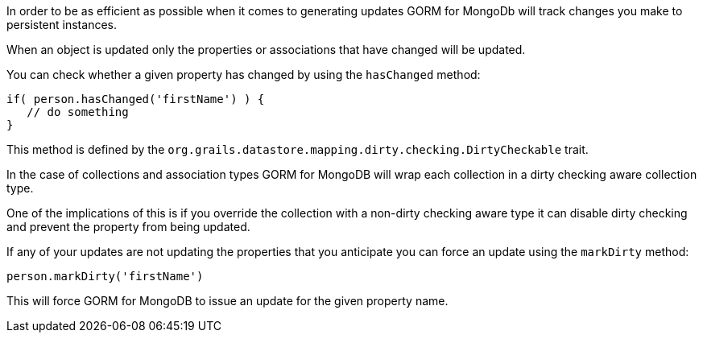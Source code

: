 In order to be as efficient as possible when it comes to generating updates GORM for MongoDb will track changes you make to persistent instances.

When an object is updated only the properties or associations that have changed will be updated.

You can check whether a given property has changed by using the `hasChanged` method:

[source,groovy]
----
if( person.hasChanged('firstName') ) {
   // do something
}
----

This method is defined by the `org.grails.datastore.mapping.dirty.checking.DirtyCheckable` trait.

In the case of collections and association types GORM for MongoDB will wrap each collection in a dirty checking aware
collection type.

One of the implications of this is if you override the collection with a non-dirty checking aware type it can disable
dirty checking and prevent the property from being updated.

If any of your updates are not updating the properties that you anticipate you can force an update using the `markDirty` method:

[source,groovy]
----
person.markDirty('firstName')
----

This will force GORM for MongoDB to issue an update for the given property name.